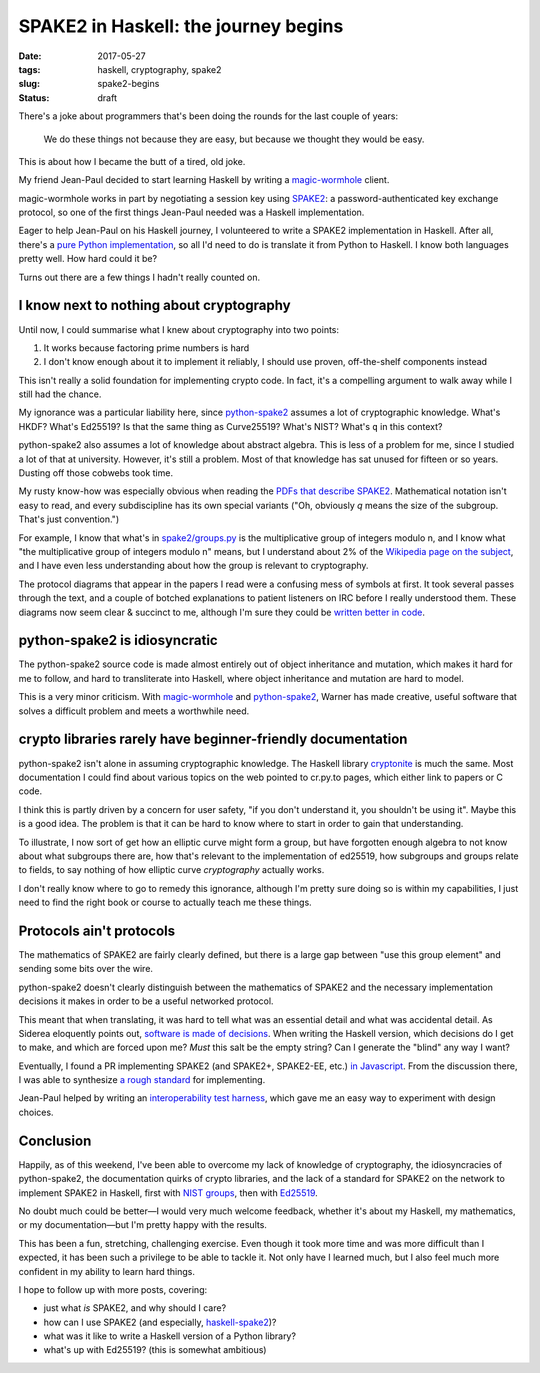 =====================================
SPAKE2 in Haskell: the journey begins
=====================================

:date: 2017-05-27
:tags: haskell, cryptography, spake2
:slug: spake2-begins
:status: draft

There's a joke about programmers that's been doing the rounds for the last couple of years:

    We do these things not because they are easy,
    but because we thought they would be easy.

This is about how I became the butt of a tired, old joke.

My friend Jean-Paul decided to start learning Haskell by writing a magic-wormhole_ client.

magic-wormhole works in part by negotiating a session key using SPAKE2_:
a password-authenticated key exchange protocol,
so one of the first things Jean-Paul needed was a Haskell implementation.

Eager to help Jean-Paul on his Haskell journey,
I volunteered to write a SPAKE2 implementation in Haskell.
After all, there's a `pure Python implementation`_,
so all I'd need to do is translate it from Python to Haskell.
I know both languages pretty well.
How hard could it be?

Turns out there are a few things I hadn't really counted on.

I know next to nothing about cryptography
-----------------------------------------

Until now, I could summarise what I knew about cryptography into two points:

1. It works because factoring prime numbers is hard
2. I don't know enough about it to implement it reliably,
   I should use proven, off-the-shelf components instead

This isn't really a solid foundation for implementing crypto code.
In fact, it's a compelling argument to walk away while I still had the chance.

My ignorance was a particular liability here,
since python-spake2_ assumes a lot of cryptographic knowledge.
What's HKDF? What's Ed25519?
Is that the same thing as Curve25519?
What's NIST? What's ``q`` in this context?

python-spake2 also assumes a lot of knowledge about abstract algebra.
This is less of a problem for me, since I studied a lot of that at university.
However, it's still a problem.
Most of that knowledge has sat unused for fifteen or so years.
Dusting off those cobwebs took time.

My rusty know-how was especially obvious when reading the `PDFs that describe SPAKE2`_.
Mathematical notation isn't easy to read,
and every subdiscipline has its own special variants
("Oh, obviously *q* means the size of the subgroup. That's just convention.")

For example, I know that what's in `spake2/groups.py`_
is the multiplicative group of integers modulo n,
and I know what "the multiplicative group of integers modulo n" means,
but I understand about 2% of the `Wikipedia page on the subject`_,
and I have even less understanding about how the group is relevant to cryptography.

The protocol diagrams that appear in the papers I read were a confusing mess of symbols at first.
It took several passes through the text,
and a couple of botched explanations to patient listeners on IRC before I really understood them.
These diagrams now seem clear & succinct to me,
although I'm sure they could be `written better in code`_.

python-spake2 is idiosyncratic
------------------------------

The python-spake2 source code is made almost entirely out of object inheritance and mutation,
which makes it hard for me to follow,
and hard to transliterate into Haskell,
where object inheritance and mutation are hard to model.

This is a very minor criticism.
With magic-wormhole_ and python-spake2_,
Warner has made creative, useful software that solves a difficult problem
and meets a worthwhile need.

crypto libraries rarely have beginner-friendly documentation
------------------------------------------------------------

python-spake2 isn't alone in assuming cryptographic knowledge.
The Haskell library cryptonite_ is much the same.
Most documentation I could find about various topics on the web pointed to cr.py.to pages,
which either link to papers or C code.

I think this is partly driven by a concern for user safety,
"if you don't understand it, you shouldn't be using it".
Maybe this is a good idea.
The problem is that it can be hard to know where to start in order to gain that understanding.

To illustrate, I now sort of get how an elliptic curve might form a group,
but have forgotten enough algebra to not know about what subgroups there are,
how that's relevant to the implementation of ed25519,
how subgroups and groups relate to fields,
to say nothing of how elliptic curve *cryptography* actually works.

I don't really know where to go to remedy this ignorance,
although I'm pretty sure doing so is within my capabilities,
I just need to find the right book or course to actually teach me these things.

Protocols ain't protocols
-------------------------

The mathematics of SPAKE2 are fairly clearly defined,
but there is a large gap between "use this group element" and sending some bits over the wire.

python-spake2 doesn't clearly distinguish between the mathematics of SPAKE2
and the necessary implementation decisions it makes in order to be a useful networked protocol.

This meant that when translating, it was hard to tell what was an essential detail and what was accidental detail.
As Siderea eloquently points out, `software is made of decisions`_.
When writing the Haskell version, which decisions do I get to make, and which are forced upon me?
*Must* this salt be the empty string?
Can I generate the "blind" any way I want?

Eventually, I found a PR implementing SPAKE2 (and SPAKE2+, SPAKE2-EE, etc.) `in Javascript`_.
From the discussion there, I was able to synthesize `a rough standard`_ for implementing.

Jean-Paul helped by writing an `interoperability test harness`_,
which gave me an easy way to experiment with design choices.

Conclusion
----------

Happily, as of this weekend, I've been able to overcome
my lack of knowledge of cryptography,
the idiosyncracies of python-spake2,
the documentation quirks of crypto libraries,
and the lack of a standard for SPAKE2 on the network
to implement SPAKE2 in Haskell,
first with `NIST groups`_,
then with `Ed25519`_.

No doubt much could be better—I would very much welcome feedback,
whether it's about my Haskell, my mathematics, or my documentation—but I'm pretty happy with the results.

This has been a fun, stretching, challenging exercise.
Even though it took more time and was more difficult than I expected,
it has been such a privilege to be able to tackle it.
Not only have I learned much,
but I also feel much more confident in my ability to learn hard things.

I hope to follow up with more posts, covering:

* just what *is* SPAKE2, and why should I care?
* how can I use SPAKE2 (and especially, `haskell-spake2`_)?
* what was it like to write a Haskell version of a Python library?
* what's up with Ed25519? (this is somewhat ambitious)


.. _magic-wormhole: https://github.com/warner/magic-wormhole
.. _SPAKE2: http://www.di.ens.fr/~mabdalla/papers/AbPo05a-letter.pdf
.. _`pure python implementation`: python-spake2_
.. _python-spake2: https://github.com/warner/python-spake2
.. _`spake2/groups.py`: https://github.com/warner/python-spake2/blob/master/src/spake2/groups.py
.. _`PDFs that describe SPAKE2`: SPAKE2_
.. _`written better in code`: https://mitpress.mit.edu/sites/default/files/titles/content/sicm/book-Z-H-5.html#%_chap_Temp_2
.. _cryptonite: https://hackage.haskell.org/package/cryptonite
.. _`in Javascript`: https://github.com/bitwiseshiftleft/sjcl/pull/273/
.. _`a rough standard`: https://github.com/bitwiseshiftleft/sjcl/pull/273/#issuecomment-302659535
.. _`interoperability test harness`: https://github.com/leastauthority/spake2-interop-test
.. _`software is made of decisions`: http://siderea.livejournal.com/1241996.html
.. _`NIST groups`: https://github.com/jml/haskell-spake2/pull/3
.. _`Ed25519`: https://github.com/jml/haskell-spake2/pull/4
.. _haskell-spake2: https://github.com/jml/haskell-spake2
.. _`Wikipedia page on the subject`: https://en.wikipedia.org/wiki/Multiplicative_group_of_integers_modulo_n
